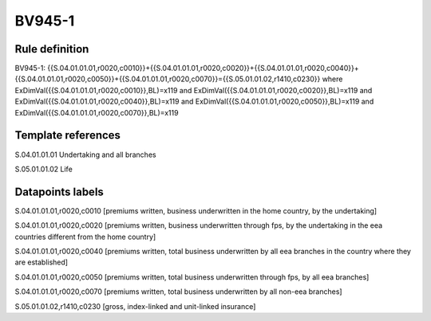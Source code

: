 =======
BV945-1
=======

Rule definition
---------------

BV945-1: {{S.04.01.01.01,r0020,c0010}}+{{S.04.01.01.01,r0020,c0020}}+{{S.04.01.01.01,r0020,c0040}}+{{S.04.01.01.01,r0020,c0050}}+{{S.04.01.01.01,r0020,c0070}}={{S.05.01.01.02,r1410,c0230}} where ExDimVal({{S.04.01.01.01,r0020,c0010}},BL)=x119 and ExDimVal({{S.04.01.01.01,r0020,c0020}},BL)=x119 and ExDimVal({{S.04.01.01.01,r0020,c0040}},BL)=x119 and ExDimVal({{S.04.01.01.01,r0020,c0050}},BL)=x119 and ExDimVal({{S.04.01.01.01,r0020,c0070}},BL)=x119


Template references
-------------------

S.04.01.01.01 Undertaking and all branches

S.05.01.01.02 Life


Datapoints labels
-----------------

S.04.01.01.01,r0020,c0010 [premiums written, business underwritten in the home country, by the undertaking]

S.04.01.01.01,r0020,c0020 [premiums written, business underwritten through fps, by the undertaking in the eea countries different from the home country]

S.04.01.01.01,r0020,c0040 [premiums written, total business underwritten by all eea branches in the country where they are established]

S.04.01.01.01,r0020,c0050 [premiums written, total business underwritten through fps, by all eea branches]

S.04.01.01.01,r0020,c0070 [premiums written, total business underwritten by all non-eea branches]

S.05.01.01.02,r1410,c0230 [gross, index-linked and unit-linked insurance]



